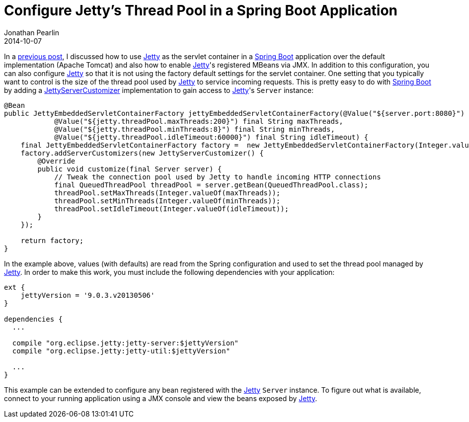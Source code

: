 = Configure Jetty's Thread Pool in a Spring Boot Application
Jonathan Pearlin
2014-10-07
:jbake-type: post
:jbake-tags: spring
:jbake-status: published
:source-highlighter: prettify
:linkattrs:
:id: spring_boot_jetty_thread_pool
:icons: font
:jetty: http://www.eclipse.org/jetty/[Jetty, window="_blank"]
:spring_boot: http://projects.spring.io/spring-boot/[Spring Boot, window="_blank"]

In a http://jonathanpearlin.com/blog/2014/09/30/spring_boot_jetty_jmx.html[previous post, window="_blank"], I discussed how to use {jetty} as the servlet container in a {spring_boot} application over the default implementation
(Apache Tomcat) and also how to enable {jetty}'s registered MBeans via JMX.  In addition to this configuration, you can also configure {jetty} so that it is not using the factory
default settings for the servlet container.  One setting that you typically want to control is the size of the thread pool used by {jetty} to service incoming requests.  This is
pretty easy to do with {spring_boot} by adding a http://docs.spring.io/spring-boot/docs/current/api/org/springframework/boot/context/embedded/jetty/JettyServerCustomizer.html[JettyServerCustomizer, window="blank"] implementation
to gain access to {jetty}'s `Server` instance:

[source,java]
----
@Bean
public JettyEmbeddedServletContainerFactory jettyEmbeddedServletContainerFactory(@Value("${server.port:8080}") final String port,
            @Value("${jetty.threadPool.maxThreads:200}") final String maxThreads,
            @Value("${jetty.threadPool.minThreads:8}") final String minThreads,
            @Value("${jetty.threadPool.idleTimeout:60000}") final String idleTimeout) {
    final JettyEmbeddedServletContainerFactory factory =  new JettyEmbeddedServletContainerFactory(Integer.valueOf(port));
    factory.addServerCustomizers(new JettyServerCustomizer() {
        @Override
        public void customize(final Server server) {
            // Tweak the connection pool used by Jetty to handle incoming HTTP connections
            final QueuedThreadPool threadPool = server.getBean(QueuedThreadPool.class);
            threadPool.setMaxThreads(Integer.valueOf(maxThreads));
            threadPool.setMinThreads(Integer.valueOf(minThreads));
            threadPool.setIdleTimeout(Integer.valueOf(idleTimeout));
        }
    });

    return factory;
}
----

In the example above, values (with defaults) are read from the Spring configuration and used to set the thread pool managed by {jetty}.  In order
to make this work, you must include the following dependencies with your application:

[source,groovy]
----
ext {
    jettyVersion = '9.0.3.v20130506'
}

dependencies {
  ...

  compile "org.eclipse.jetty:jetty-server:$jettyVersion"
  compile "org.eclipse.jetty:jetty-util:$jettyVersion"

  ...
}
----

This example can be extended to configure any bean registered with the {jetty} `Server` instance.  To figure out what is available, connect to your running
application using a JMX console and view the beans exposed by {jetty}.